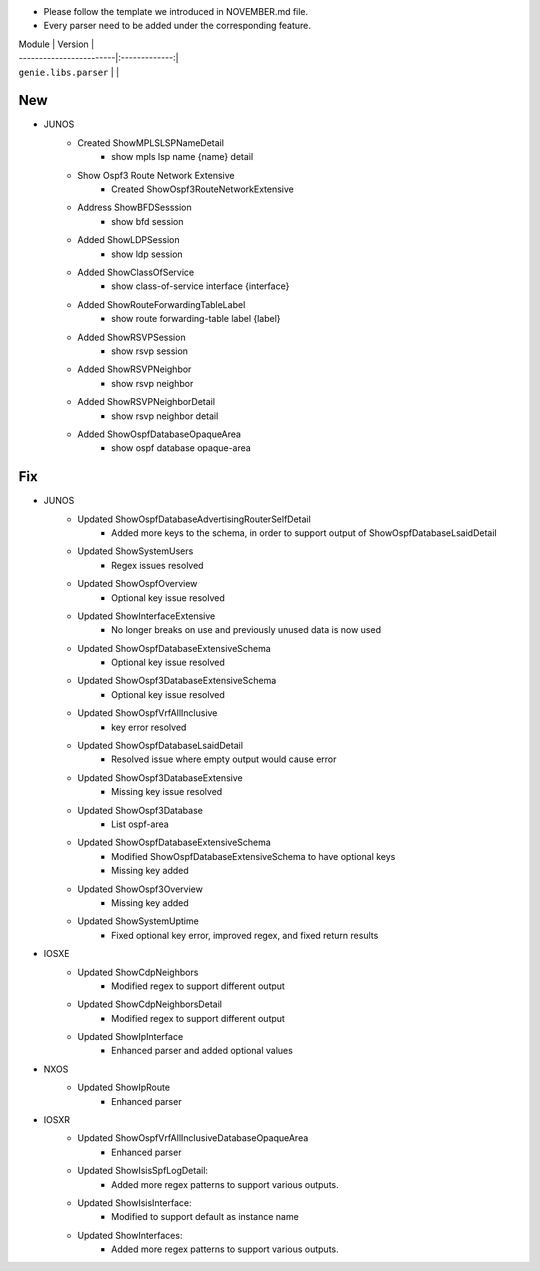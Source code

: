 * Please follow the template we introduced in NOVEMBER.md file.
* Every parser need to be added under the corresponding feature.

| Module                  | Version       |
| ------------------------|:-------------:|
| ``genie.libs.parser``   |               |

--------------------------------------------------------------------------------
                                New
--------------------------------------------------------------------------------
* JUNOS
    * Created ShowMPLSLSPNameDetail
        * show mpls lsp name {name} detail
    * Show Ospf3 Route Network Extensive
        * Created ShowOspf3RouteNetworkExtensive
    * Address ShowBFDSesssion
        * show bfd session
    * Added ShowLDPSession
        * show ldp session
    * Added ShowClassOfService
        * show class-of-service interface {interface}
    * Added ShowRouteForwardingTableLabel
        * show route forwarding-table label {label}
    * Added ShowRSVPSession
        * show rsvp session
    * Added ShowRSVPNeighbor
        * show rsvp neighbor
    * Added ShowRSVPNeighborDetail
        * show rsvp neighbor detail
    * Added ShowOspfDatabaseOpaqueArea
        * show ospf database opaque-area

--------------------------------------------------------------------------------
                                Fix
--------------------------------------------------------------------------------
* JUNOS
    * Updated ShowOspfDatabaseAdvertisingRouterSelfDetail
        * Added more keys to the schema, in order to support output of ShowOspfDatabaseLsaidDetail
    * Updated ShowSystemUsers
        * Regex issues resolved
    * Updated ShowOspfOverview
        * Optional key issue resolved
    * Updated ShowInterfaceExtensive
        * No longer breaks on use and previously unused data is now used
    * Updated ShowOspfDatabaseExtensiveSchema
        * Optional key issue resolved
    * Updated ShowOspf3DatabaseExtensiveSchema
        * Optional key issue resolved
    * Updated ShowOspfVrfAllInclusive
        * key error resolved
    * Updated ShowOspfDatabaseLsaidDetail
        * Resolved issue where empty output would cause error
    * Updated ShowOspf3DatabaseExtensive
        * Missing key issue resolved
    * Updated ShowOspf3Database
        * List ospf-area
    * Updated ShowOspfDatabaseExtensiveSchema
        * Modified ShowOspfDatabaseExtensiveSchema to have optional keys
        * Missing key added
    * Updated ShowOspf3Overview
        * Missing key added
    * Updated ShowSystemUptime
        * Fixed optional key error, improved regex, and fixed return results
* IOSXE
    * Updated ShowCdpNeighbors
        * Modified regex to support different output
    * Updated ShowCdpNeighborsDetail
        * Modified regex to support different output
    * Updated ShowIpInterface
        * Enhanced parser and added optional values

* NXOS
    * Updated ShowIpRoute
        * Enhanced parser

* IOSXR
    * Updated ShowOspfVrfAllInclusiveDatabaseOpaqueArea
        * Enhanced parser
    * Updated ShowIsisSpfLogDetail:
        * Added more regex patterns to support various outputs.
    * Updated ShowIsisInterface:
        * Modified to support default as instance name
    * Updated ShowInterfaces:
        * Added more regex patterns to support various outputs.
